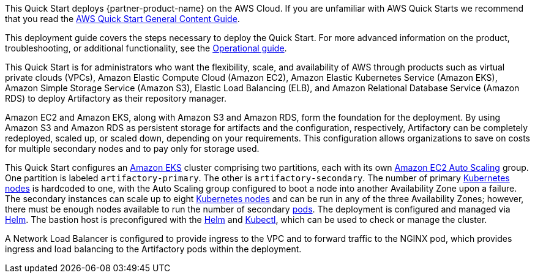 This Quick Start deploys {partner-product-name} on the AWS Cloud. If you are unfamiliar with AWS Quick Starts we recommend that you read the https://aws-ia.github.io/content/qs_info.html[AWS Quick Start General Content Guide].

This deployment guide covers the steps necessary to deploy the Quick Start. For more advanced information on the product, troubleshooting, or additional functionality, see the https://{quickstart-github-org}.github.io/{quickstart-project-name}/operational/index.html[Operational guide].

// For information on using this Quick Start for migrations, see the https://{quickstart-github-org}.github.io/{quickstart-project-name}/migration/index.html[Migration guide].

This Quick Start is for administrators who want the flexibility, scale, and availability of AWS through products such as virtual private clouds (VPCs), Amazon Elastic Compute
Cloud (Amazon EC2), Amazon Elastic Kubernetes Service (Amazon EKS), Amazon Simple Storage Service (Amazon S3), Elastic Load Balancing (ELB), and Amazon Relational
Database Service (Amazon RDS) to deploy Artifactory as their repository manager.

Amazon EC2 and Amazon EKS, along with Amazon S3 and Amazon RDS, form the foundation for the deployment. By using Amazon S3 and Amazon RDS as persistent storage
for artifacts and the configuration, respectively, Artifactory can be completely redeployed, scaled up, or scaled down, depending on your requirements. This configuration 
allows organizations to save on costs for multiple secondary nodes and to pay only for storage used.

This Quick Start configures an https://aws.amazon.com/eks/[Amazon EKS^] cluster comprising two partitions, each with its
own https://docs.aws.amazon.com/autoscaling/ec2/userguide/what-is-amazon-ec2-auto-scaling.html[Amazon EC2 Auto Scaling^] group. One partition is labeled `artifactory-primary`. The
other is `artifactory-secondary`. The number of primary https://kubernetes.io/docs/concepts/architecture/nodes/[Kubernetes nodes^] is hardcoded to
one, with the Auto Scaling group configured to boot a node into another Availability Zone
upon a failure. The secondary instances can scale up to eight https://kubernetes.io/docs/concepts/architecture/nodes/[Kubernetes nodes^] and can be
run in any of the three Availability Zones; however, there must be enough nodes available
to run the number of secondary https://kubernetes.io/docs/concepts/workloads/pods/pod/[pods^]. The deployment is configured and managed via
https://helm.sh/[Helm^]. The bastion host is preconfigured with the https://helm.sh/docs/helm/#helm[Helm^] and https://kubernetes.io/docs/reference/kubectl/kubectl/[Kubectl^], which can be used to
check or manage the cluster.

A Network Load Balancer is configured to provide ingress to the VPC and to forward traffic to the NGINX pod, which provides ingress and load balancing to the Artifactory pods within
the deployment.